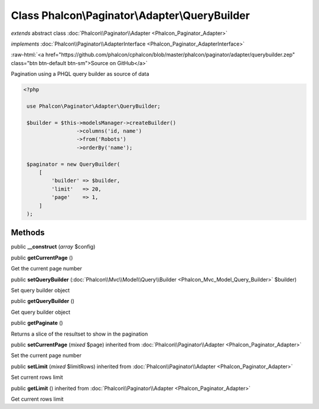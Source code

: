 Class **Phalcon\\Paginator\\Adapter\\QueryBuilder**
===================================================

*extends* abstract class :doc:`Phalcon\\Paginator\\Adapter <Phalcon_Paginator_Adapter>`

*implements* :doc:`Phalcon\\Paginator\\AdapterInterface <Phalcon_Paginator_AdapterInterface>`

.. role:: raw-html(raw)
   :format: html

:raw-html:`<a href="https://github.com/phalcon/cphalcon/blob/master/phalcon/paginator/adapter/querybuilder.zep" class="btn btn-default btn-sm">Source on GitHub</a>`

Pagination using a PHQL query builder as source of data  

.. code-block:: php

    <?php

     use Phalcon\Paginator\Adapter\QueryBuilder;
    
     $builder = $this->modelsManager->createBuilder()
                     ->columns('id, name')
                     ->from('Robots')
                     ->orderBy('name');
    
     $paginator = new QueryBuilder(
         [
             'builder' => $builder,
             'limit'   => 20,
             'page'    => 1,
         ]
     );



Methods
-------

public  **__construct** (*array* $config)





public  **getCurrentPage** ()

Get the current page number



public  **setQueryBuilder** (:doc:`Phalcon\\Mvc\\Model\\Query\\Builder <Phalcon_Mvc_Model_Query_Builder>` $builder)

Set query builder object



public  **getQueryBuilder** ()

Get query builder object



public  **getPaginate** ()

Returns a slice of the resultset to show in the pagination



public  **setCurrentPage** (*mixed* $page) inherited from :doc:`Phalcon\\Paginator\\Adapter <Phalcon_Paginator_Adapter>`

Set the current page number



public  **setLimit** (*mixed* $limitRows) inherited from :doc:`Phalcon\\Paginator\\Adapter <Phalcon_Paginator_Adapter>`

Set current rows limit



public  **getLimit** () inherited from :doc:`Phalcon\\Paginator\\Adapter <Phalcon_Paginator_Adapter>`

Get current rows limit



